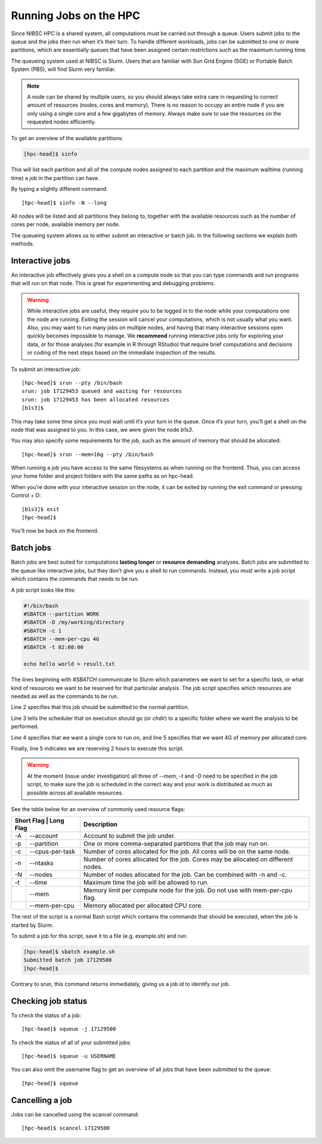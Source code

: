 Running Jobs on the HPC
=========================

Since NIBSC HPC is a shared system, all computations must be carried out through a queue. Users submit jobs to the queue and the jobs then run when it’s their turn. To handle different workloads, jobs can be submitted to one or more partitions, which are essentially queues that have been assigned certain restrictions such as the maximum running time.

The queueing system used at NIBSC is Slurm. Users that are familiar with Sun Grid Engine (SGE) or Portable Batch System (PBS), will find Slurm very familiar.


.. note::

  A node can be shared by multiple users, so you should always take extra care in requesting to correct amount of resources (nodes, cores and memory). There is no reason to occupy an entire node if you are only using a single core and a few gigabytes of memory. Always make sure to use the resources on the requested nodes efficiently.

To get an overview of the available partitions:

.. code-block:: bash

  [hpc-head]$ sinfo

This will list each partition and all of the compute nodes assigned to each partition and the maximum walltime (running time) a job in the partition can have.

By typing a slightly different command::

  [hpc-head]$ sinfo -N --long

All nodes will be listed and all partitions they belong to, together with the available resources such as the number of cores per node, available memory per node.

The queueing system allows us to either submit an interactive or batch job. In the following sections we explain both methods.

Interactive jobs
------------------

An interactive job effectively gives you a shell on a compute node so that you can type commands and run programs that will run on that node. This is great for experimenting and debugging problems.

.. warning::

    While interactive jobs are useful, they require you to be logged in to the node while your computations one the node are running. Exiting the session will cancel your computations, which is not usually what you want.
    Also, you may want to run many jobs on multiple nodes, and having that many interactive sessions open quickly becomes impossible to manage.
    We **recommend** running interactive jobs only for exploring your data, or for those analyses (for example in R through RStudio) that require brief computations and decisions or coding of the next steps based on the immediate inspection of the results.

To submit an interactive job::

  [hpc-head]$ srun --pty /bin/bash
  srun: job 17129453 queued and waiting for resources
  srun: job 17129453 has been allocated resources
  [b1s3]$

This may take some time since you must wait until it’s your turn in the queue. Once it’s your turn, you’ll get a shell on the node that was assigned to you. In this case, we were given the node *b1s3*.

You may also specify some requirements for the job, such as the amount of memory that should be allocated::

  [hpc-head]$ srun --mem=16g --pty /bin/bash

When running a job you have access to the same filesystems as when running on the frontend. Thus, you can access your home folder and project folders with the same paths as on hpc-head.

When you’re done with your interactive session on the node, it can be exited by running the exit command or pressing Control + D::

  [b1s3]$ exit
  [hpc-head]$

You’ll now be back on the frontend.

Batch jobs
--------------

Batch jobs are best suited for computations **lasting longer** or **resource demanding** analyses. Batch jobs are submitted to the queue like interactive jobs, but they don’t give you a shell to run commands. Instead, you must write a job script which contains the commands that needs to be run.

A job script looks like this:

.. code-block:: bash

  #!/bin/bash
  #SBATCH --partition WORK
  #SBATCH -D /my/working/directory
  #SBATCH -c 1
  #SBATCH --mem-per-cpu 4G
  #SBATCH -t 02:00:00

  echo hello world > result.txt

The lines beginning with *#SBATCH* communicate to Slurm which parameters we want to set for a specific task, or what kind of resources we want to be reserved for that particular analysis.
The job script specifies which resources are needed as well as the commands to be run.

Line 2 specifies that this job should be submitted to the normal partition.

Line 3 tells the scheduler that on execution should go (or *chdir*) to a specific folder where we want the analysis to be performed.

Line 4 specifies that we want a single core to run on, and line 5 specifies that we want 4G of memory per allocated core.

Finally, line 5 indicates we are reserving 2 hours to execute this script.


.. warning::

    At the moment (issue under investigation) all three of *--mem*, *-t* and *-D* need to be specified in the job script, to make sure the job is scheduled in the correct way and your work is distributed as much as possible across all available resources.


See the table below for an overview of commonly used resource flags:


+------------+-----------------------+-------------------------------------------------------------------------------------+
| Short Flag   | Long Flag           | Description                                                                         |
+==============+=====================+=====================================================================================+
| -A           | --account           | Account to submit the job under.                                                    |
+--------------+---------------------+-------------------------------------------------------------------------------------+
| -p           | --partition         | One or more comma-separated partitions that the job may run on.                     |
+--------------+---------------------+-------------------------------------------------------------------------------------+
| -c           | --cpus-per-task     |  Number of cores allocated for the job. All cores will be on the same node.         |
+--------------+---------------------+-------------------------------------------------------------------------------------+
| -n           | --ntasks            | Number of cores allocated for the job. Cores may be allocated on different nodes.   |
+--------------+---------------------+-------------------------------------------------------------------------------------+
| -N           | --nodes             | Number of nodes allocated for the job. Can be combined with -n and -c.              |
+--------------+---------------------+-------------------------------------------------------------------------------------+
| -t           | --time              | Maximum time the job will be allowed to run.                                        |
+--------------+---------------------+-------------------------------------------------------------------------------------+
|              | --mem               |  Memory limit per compute node for the  job.  Do not use with mem-per-cpu flag.     |
+--------------+---------------------+-------------------------------------------------------------------------------------+
|              | --mem-per-cpu       | Memory allocated per allocated CPU core.                                            |
+--------------+---------------------+-------------------------------------------------------------------------------------+

The rest of the script is a normal Bash script which contains the commands that should be executed, when the job is started by Slurm.

To submit a job for this script, save it to a file (e.g. example.sh) and run:

.. code-block:: bash

  [hpc-head]$ sbatch example.sh
  Submitted batch job 17129500
  [hpc-head]$

Contrary to srun, this command returns immediately, giving us a job id to identify our job.

Checking job status
--------------------

To check the status of a job::

  [hpc-head]$ squeue -j 17129500

To check the status of all of your submitted jobs::

  [hpc-head]$ squeue -u USERNAME

You can also omit the username flag to get an overview of all jobs that have been submitted to the queue::

  [hpc-head]$ squeue

Cancelling a job
-------------------

Jobs can be cancelled using the scancel command::

  [hpc-head]$ scancel 17129500
